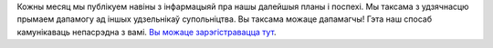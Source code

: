 Кожны месяц мы публікуем навіны з інфармацыяй пра нашы далейшыя планы і поспехі. Мы таксама з удзячнасцю прымаем дапамогу ад іншых удзельнікаў супольніцтва. Вы таксама можаце дапамагчы! Гэта наш спосаб камунікаваць непасрэдна з вамі. `Вы можаце зарэгістравацца тут <http://eepurl.com/c4qiRD>`_.
